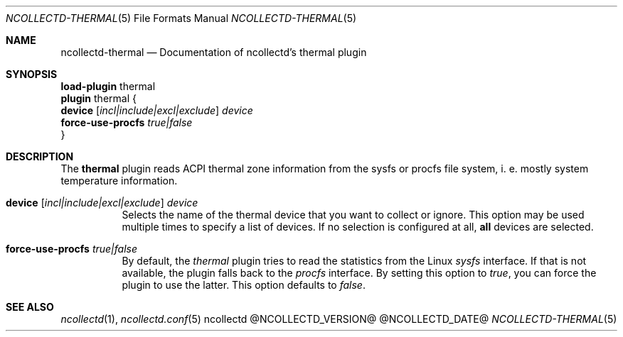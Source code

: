 .\" SPDX-License-Identifier: GPL-2.0-only
.Dd @NCOLLECTD_DATE@
.Dt NCOLLECTD-THERMAL 5
.Os ncollectd @NCOLLECTD_VERSION@
.Sh NAME
.Nm ncollectd-thermal
.Nd Documentation of ncollectd's thermal plugin
.Sh SYNOPSIS
.Bd -literal -compact
\fBload-plugin\fP thermal
\fBplugin\fP thermal {
    \fBdevice\fP  [\fIincl|include|excl|exclude\fP] \fIdevice\fP
    \fBforce-use-procfs\fP \fItrue|false\fP
}
.Ed
.Sh DESCRIPTION
The \fBthermal\fP plugin reads ACPI thermal zone information from the sysfs or
procfs file system, i. e. mostly system temperature information.
.Bl -tag -width Ds
.It \fBdevice\fP  [\fIincl|include|excl|exclude\fP] \fIdevice\fP
Selects the name of the thermal device that you want to collect or ignore.
This option may be used multiple times to specify a list of devices.
If no selection is configured at all, \fBall\fP devices are selected.
.It \fBforce-use-procfs\fP \fItrue|false\fP
By default, the \fIthermal\fP plugin tries to read the statistics from the Linux
\fIsysfs\fP interface.
If that is not available, the plugin falls back to the \fIprocfs\fP interface.
By setting this option to \fItrue\fP, you can force the plugin to use
the latter.
This option defaults to \fIfalse\fP.
.El
.Sh "SEE ALSO"
.Xr ncollectd 1 ,
.Xr ncollectd.conf 5
